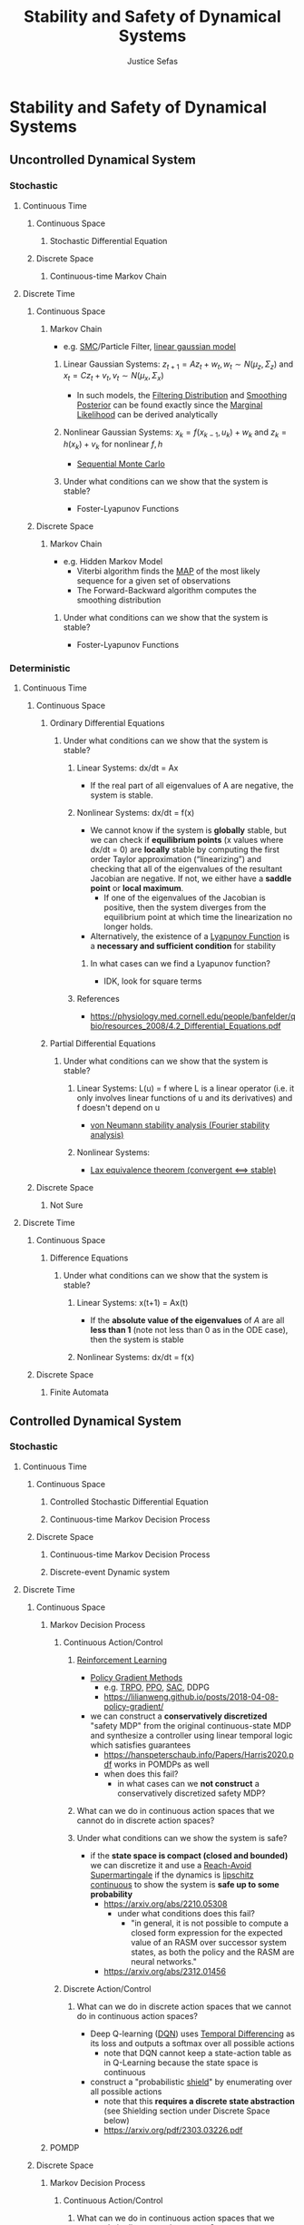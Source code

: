 :PROPERTIES:
:ID:       610b22b2-e8e4-40a0-82d3-6d3514d1fa3f
:END:
#+TITLE: Stability and Safety of Dynamical Systems
#+AUTHOR: Justice Sefas
#+OPTIONS: toc:nil num:nil tex:t html-postamble:nil
#+OPTIONS: broken-links:t

#+LATEX_HEADER: \usepackage{amsfonts}
#+LATEX_HEADER: \usepackage{physics}

#+LATEX_HEADER: \usepackage{bbm}

#+LATEX_HEADER: \usepackage{amsthm}

#+LATEX_HEADER: \setlength{\parindent}{0pt}

* Stability and Safety of Dynamical Systems
** Uncontrolled Dynamical System
*** Stochastic
**** Continuous Time
***** Continuous Space
****** Stochastic Differential Equation
***** Discrete Space
****** Continuous-time Markov Chain
**** Discrete Time
***** Continuous Space
****** Markov Chain
- e.g. [[id:54ff2c21-d097-4323-b3ab-1638d3d55680][SMC]]/Particle Filter, [[id:296494de-31f1-49e9-b26f-67a8a856e618][linear gaussian model]]
******* Linear Gaussian Systems: $z_{t+1} = Az_t + w_t, w_t \sim N(\mu_z, \Sigma_z)$ and $x_t = Cz_t + v_t, v_t \sim N(\mu_x, \Sigma_x)$
- In such models, the [[id:37fdcbef-2dae-41c1-85b5-b2c429a92332][Filtering Distribution]] and [[id:165302de-a963-49ae-8128-29052722facf][Smoothing Posterior]] can be found exactly since the [[id:8ec828b1-3e78-4058-afa3-b0d3314c2059][Marginal Likelihood]] can be derived analytically
******* Nonlinear Gaussian Systems: $x_k = f(x_{k-1}, u_k) + w_k$ and $z_k = h(x_k) + v_k$ for nonlinear $f,h$
- [[id:f56999b3-c582-4fe4-8a2e-4765f888dc07][Sequential Monte Carlo]]
******* Under what conditions can we show that the system is stable?
- Foster-Lyapunov Functions
***** Discrete Space
****** Markov Chain
- e.g. Hidden Markov Model
  - Viterbi algorithm finds the [[id:37f3fbc1-6242-4e75-bed8-acd669e33418][MAP]] of the most likely sequence for a given set of observations
  - The Forward-Backward algorithm computes the smoothing distribution
******* Under what conditions can we show that the system is stable?
- Foster-Lyapunov Functions
*** Deterministic
**** Continuous Time
***** Continuous Space
****** Ordinary Differential Equations
******* Under what conditions can we show that the system is stable?
******** Linear Systems: dx/dt = Ax
- If the real part of all eigenvalues of A are negative, the system is stable.
******** Nonlinear Systems: dx/dt = f(x)
- We cannot know if the system is *globally* stable, but we can check if *equilibrium points* (x values where dx/dt = 0) are *locally* stable by computing the first order Taylor approximation (“linearizing”) and checking that all of the eigenvalues of the resultant Jacobian are negative. If not, we either have a *saddle point* or *local maximum*.
  - If one of the eigenvalues of the Jacobian is positive, then the system diverges from the equilibrium point at which time the linearization no longer holds.
- Alternatively, the existence of a [[id:29ae2cd5-d575-49d3-b1fe-2c9afd071a61][Lyapunov Function]] is a *necessary and sufficient condition* for stability
********* In what cases can we find a Lyapunov function?
- IDK, look for square terms
******** References
- https://physiology.med.cornell.edu/people/banfelder/qbio/resources_2008/4.2_Differential_Equations.pdf
****** Partial Differential Equations
******* Under what conditions can we show that the system is stable?
******** Linear Systems: L(u) = f where L is a linear operator (i.e. it only involves linear functions of u and its derivatives) and f doesn't depend on u
- [[https://math.mit.edu/classes/18.311/WWW2011/Notes/NumSchemeStab.pdf][von Neumann stability analysis (Fourier stability analysis)]]
******** Nonlinear Systems:
- [[https://en.wikipedia.org/wiki/Lax_equivalence_theorem][Lax equivalence theorem (convergent <==> stable)]]
***** Discrete Space
****** Not Sure
**** Discrete Time
***** Continuous Space
****** Difference Equations
******* Under what conditions can we show that the system is stable?
******** Linear Systems: x(t+1) = Ax(t)
- If the *absolute value of the eigenvalues* of $A$ are all *less than 1* (note not less than 0 as in the ODE case), then the system is stable
******** Nonlinear Systems: dx/dt = f(x)
***** Discrete Space
****** Finite Automata

** Controlled Dynamical System
*** Stochastic
**** Continuous Time
***** Continuous Space
****** Controlled Stochastic Differential Equation
****** Continuous-time Markov Decision Process
***** Discrete Space
****** Continuous-time Markov Decision Process
****** Discrete-event Dynamic system
**** Discrete Time
***** Continuous Space
****** Markov Decision Process
******* Continuous Action/Control
******** [[id:3a03b503-13d4-4d4d-907b-529c2337ad8d][Reinforcement Learning]]
- [[id:ceb63e44-3a2b-4367-ab79-9dd17855e40e][Policy Gradient Methods]]
  - e.g. [[id:d8a9234b-398f-4ad5-ad3d-130e4b63c307][TRPO,]] [[id:99d0f2e2-f8ff-43a2-8a53-7f603eb16a2b][PPO]], [[id:5f12417c-ba57-484c-819d-d9f7f68e7694][SAC]], DDPG
  - https://lilianweng.github.io/posts/2018-04-08-policy-gradient/
- we can construct a *conservatively discretized* "safety MDP" from the original continuous-state MDP and synthesize a controller using linear temporal logic which satisfies guarantees
  - https://hanspeterschaub.info/Papers/Harris2020.pdf works in POMDPs as well
  - when does this fail?
    - in what cases can we *not construct* a conservatively discretized safety MDP?
******** What can we do in continuous action spaces that we cannot do in discrete action spaces?
******** Under what conditions can we show the system is safe?
- if the *state space is compact (closed and bounded)* we can discretize it and use a [[id:50579a3f-8ff0-49ec-9614-f629a508b657][Reach-Avoid Supermartingale]] if the dynamics is [[id:2cce077f-52f2-4dd4-b1e0-9728094988ea][lipschitz continuous]] to show the system is *safe up to some probability*
  - https://arxiv.org/abs/2210.05308
    - under what conditions does this fail?
      - "in general, it is not possible to compute a closed form expression for the expected value of an RASM over successor system states, as both the policy and the RASM are neural networks."
  - https://arxiv.org/abs/2312.01456
******* Discrete Action/Control
******** What can we do in discrete action spaces that we cannot do in continuous action spaces?
- Deep Q-learning ([[id:ce319b92-d08a-4d74-ad96-49a402c27df6][DQN]]) uses [[id:70b85ac1-3c1a-45c1-80fe-55f83e36eb6c][Temporal Differencing]] as its loss and outputs a softmax over all possible actions
  - note that DQN cannot keep a state-action table as in Q-Learning because the state space is continuous
- construct a "probabilistic [[id:443299d0-541d-4889-acc1-98ad9ce8da5c][shield]]" by enumerating over all possible actions
  - note that this *requires a discrete state abstraction* (see Shielding section under Discrete Space below)
  - https://arxiv.org/pdf/2303.03226.pdf
****** POMDP
***** Discrete Space
****** Markov Decision Process
******* Continuous Action/Control
******** What can we do in continuous action spaces that we cannot do in discrete action spaces?
******* Discrete Action/Control
******** What can we do in discrete action spaces that we cannot do in continuous action spaces?
********* Shielding
- shielding creates a finite state and action MDP abstraction from a (potentially) continuous state and action MDP
- linear temporal logic specifications are placed on finite MDP and reactive synthesis tools such as [[id:e288c7ff-72b4-4ae6-9d32-d298cc9f1f7e][PRISM]] are used for model checking to synthesize a policy (through dynamic programming?)
  - https://hanspeterschaub.info/Papers/Harris2020.pdf is done in a POMDP
********* [[id:2882a7e4-9410-47eb-85da-70d02db6b502][On-Policy]] Algorithms
- SARSA is very similar to Q-learning (see below), but it updates its Q-table according to the [[id:91bca60c-f545-465c-93f5-b05cf15e6c18][epsilon-greedy algorithm]] it uses to take actions
  - SARSA *does not use or learn* a model of the dynamics yet converges to an epsilon-greedy policy, which is "very close" to optimal
********* [[id:e2b4c1b2-9505-463b-ab93-723c9353e702][Off-Policy]] Algorithms
- [[id:d424f0b7-3d47-4f69-9198-856bd2c4be75][Q-Learning]] maintains a state-action table which is *only possible in the discrete space, discrete action regime*
  - Moreover, Q-learning:
    - *does not use or learn* a model of the dynamics yet converges to the optimal policy *if the optimal policy is deterministic*
    - Q-learning is off-policy because it updates its Q-table deterministically using the argmax action yet samples actions according to a *different policy* (an epsilon-greedy policy) *during training*
****** POMDP
*** Deterministic
**** Continuous Time
***** Continuous Space
****** Controlled Dynamical System
******* [[id:9f983716-9845-4d7b-9d9e-927182ad0a88][Classical Control]]
******** Kalman-Bucy Filter
- continuous-time analog to Kalman Filter
******* [[id:96ae9bce-587f-4e75-b7ec-e96c88212977][Optimal Control]]
******** Linear Systems
********* Linear-Quadratic-Regulator
- Linear-Quadratic Regulators are [[id:2296313e-9a11-4cfa-8899-d70b14cf8753][Feedback Controller]]s whose dynamics are *linear ODEs* but include a *quadratic cost*
  - *continuous-time analogs to Kalman Filters* with an additional cost function
  - special cases include linear-quadratic-Gaussian
********** Linear-Quadratic-Gaussian
- uses a Kalman Filter for *state estimation* and an LQR for *state feedback*
******** Nonlinear Systems
********* Model Predictive Control
******* Under what conditions can we show that the system is stable?
- If we can find a Control-Lyapunov Function
******** In what cases can we find a Control-Lyapunov function?
- People have used [[id:d0826af7-3c7e-4c4f-8019-921c8c7f6ff8][Neural Networks]] to learn one along with a verifier: https://arxiv.org/abs/2005.00611
******* Under what conditions can we show that the system is safe?
- If we use [[id:cd406cbd-e56a-4e57-8b40-cd69c3502f42][Control Barrier Function]]s
******** In what cases can we use a Control Barrier function?
- https://arxiv.org/abs/1903.11199
******* Continuous Action/Control
******** What can we do in continuous action spaces that we cannot do in discrete action spaces?
******* Discrete Action/Control
******** What can we do in discrete action spaces that we cannot do in continuous action spaces?
***** Discrete Space
****** Discrete-event Dynamic System
**** Discrete Time
***** Continuous Space
****** [[id:9f983716-9845-4d7b-9d9e-927182ad0a88][Classical Control]]
******* Linear Systems
******** Kalman Filter
- like [[id:296494de-31f1-49e9-b26f-67a8a856e618][linear gaussian model]]s but include a *linear control input* on the state process
******** Linear-Quadratic-Regulator
- can also be used in discrete time
******* Nonlinear Gaussian Systems
******** Extended Kalman Filter
******** Unscented Kalman Filter
****** Deterministic Markov Decision Process
****** Controlled Difference Equation
***** Discrete Space
****** Controlled Finite Automata (Video Games)
- dynamic programming
  - *policy iteration* and *value iteration* require a *perfect model of the MDP*, i.e. known dynamics and reward
    - https://www.baeldung.com/cs/ml-value-iteration-vs-policy-iteration
******* Under what conditions can we show that the system is safe?
- we can provably solve Pong (woohoo!) by using *symbolic state spaces* and synthesizing a decision-tree policy from a neural network policy
  - https://arxiv.org/pdf/1805.08328.pdf

* Questions
- What's the relationship between *stability* and *safety*?
  - similarities:
  - differences
    "Stability pertains to the systems ability (controller or not) to converge to an equilibrium point. Assymptotic stability means that the system as time goes to infinity the system is stable. In a controlled system, you can have a system that is unstable without the controller, but the controller is designed in such a way to make the closed loop system stable - fighter jets are such examples. Safety are best viewed as constraints, so just because a system is stable it does not necessarily mean it is safe. If there are trajectories heading towards the stable equilibrium point cross a safety constraint, then even though the system is stable it is not safe. So the question about safety is does there exist trajectories which violate the safety criteria. Now you can have a system which is safe but unstable, think of a spiraling outward oscillator. But a closed-loop system that is unstable for practical purposes are generally not of interest because the whole study of control is to get the system to a desired state or follow some desired trajectory. Designing a controller to have a closed loop system that is stable is a big part of control theory, which in the traditional way of going about it is with respect to a frequency analysis - in continuous time this is about designing a feedback controller whose real part of the poles (roots of a Laplace transform polynomial) are in the left hand plane. In discrete time the z-transform is used and then it's about ensuring that the poles are within the unit circle. These are directly related to being able to write down the dynamics as driven differential equations"
- How are Control-Lyapunov functions related to Control-Barrier functions?
- How are Lyapunov functions related to reach-avoid supermartingales (RASM)?
  - a RASM is a Lyapunov function "in expectation"
  - Lyapunov functions are non-increasing about the equilibrium point whereas RASMs are non-increasing *in expectation* about the target state
  - https://link.springer.com/content/pdf/10.1007/978-1-4757-3124-8_5.pdf
- What the heck is a Foster-Lyapunov function?
  - https://appliedprobability.blog/2018/06/22/foster-lyapunov/
- Is it even possible to verify neural networks?
  - https://arxiv.org/abs/2109.10317
- In what regimes are [[id:e288c7ff-72b4-4ae6-9d32-d298cc9f1f7e][PRISM (verification)]] and [[id:e288c7ff-72b4-4ae6-9d32-d298cc9f1f7e][Storm (Verification)]] applicable?
- Even in the regimes where Prism/Storm are applicable, what is the *time complexity* with respect to the *size and dimensionality* of the state and action spaces?
- In what cases does using (linear, signal) temporal logic fail?
  - *any system without* discrete, finite, known dynamics
    - is this true?

* TODO
